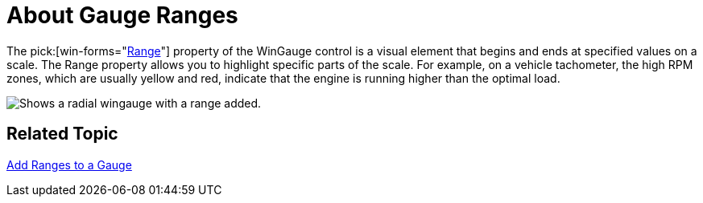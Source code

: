 ﻿////

|metadata|
{
    "name": "wingauge-about-gauge-ranges",
    "controlName": ["WinGauge"],
    "tags": ["Charting"],
    "guid": "{EF7D0E22-6B94-49A8-AA15-2E3780A86C8C}",  
    "buildFlags": [],
    "createdOn": "0001-01-01T00:00:00Z"
}
|metadata|
////

= About Gauge Ranges

The  pick:[win-forms="link:{ApiPlatform}win.ultrawingauge{ApiVersion}~infragistics.ultragauge.resources.gaugerange.html[Range]"]  property of the WinGauge control is a visual element that begins and ends at specified values on a scale. The Range property allows you to highlight specific parts of the scale. For example, on a vehicle tachometer, the high RPM zones, which are usually yellow and red, indicate that the engine is running higher than the optimal load.

image::images/Gauge_Add_Range_01.png[Shows a radial wingauge with a range added.]

== Related Topic

link:wingauge-add-a-range-to-a-gauge.html[Add Ranges to a Gauge]